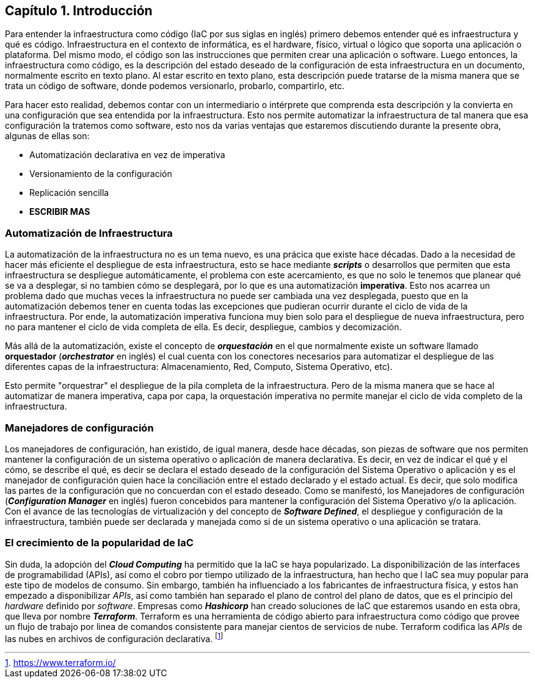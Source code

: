 == Capítulo 1. Introducción

Para entender la infraestructura como código (IaC por sus siglas en inglés)
primero debemos entender qué es infraestructura y qué es código.
Infraestructura en el contexto de informática, es el hardware, físico, virtual
o lógico que soporta una aplicación o plataforma. Del mismo modo, el código son
las instrucciones que permiten crear una aplicación o software. Luego entonces,
la infraestructura como código, es la descripción del estado deseado de la
configuración de esta infraestructura en un documento, normalmente escrito en
texto plano. Al estar escrito en texto plano, esta descripción puede tratarse
de la misma manera que se trata un código de software, donde podemos
versionarlo, probarlo, compartirlo, etc.

Para hacer esto realidad, debemos contar con un intermediario o intérprete que
comprenda esta descripción y la convierta en una configuración que sea
entendida por la infraestructura. Esto nos permite automatizar la
infraestructura de tal manera que esa configuración la tratemos como software,
esto nos da varias ventajas que estaremos discutiendo durante la presente obra,
algunas de ellas son:

* Automatización declarativa en vez de imperativa
* Versionamiento de la configuración
* Replicación sencilla
* *ESCRIBIR MAS*

=== Automatización de Infraestructura


La automatización de la infraestructura no es un tema nuevo, es una prácica que
existe hace décadas. Dado a la necesidad de hacer más eficiente el despliegue
de esta infraestructura, esto se hace mediante *_scripts_* o desarrollos que
permiten que esta infraestructura se despliegue automáticamente, el problema
con este acercamiento, es que no solo le tenemos que planear qué se va a
desplegar, si no tambien cómo se desplegará, por lo que es una automatización
*imperativa*. Esto nos acarrea un problema dado que muchas veces la
infraestructura no puede ser cambiada una vez desplegada, puesto que en la
automatización debemos tener en cuenta todas las excepciones que pudieran
ocurrir durante el ciclo de vida de la infraestructura. Por ende, la
automatización imperativa funciona muy bien solo para el despliegue de nueva
infraestructura, pero no para mantener el ciclo de vida completa de ella. Es
decir, despliegue, cambios y decomización.

Más allá de la automatización, existe el concepto de *_orquestación_* en el que
normalmente existe un software llamado *orquestador* (*_orchestrator_* en
inglés) el cual cuenta con los conectores necesarios para automatizar el
despliegue de las diferentes capas de la infraestructura: Almacenamiento, Red,
Computo, Sistema Operativo, etc).

Esto permite "orquestrar" el despliegue de la pila completa de la
infraestructura. Pero de la misma manera que se hace al automatizar de manera
imperativa, capa por capa, la orquestación imperativa no permite manejar el
ciclo de vida completo de la infraestructura.

=== Manejadores de configuración


Los manejadores de configuración, han existido, de igual manera, desde hace
décadas, son piezas de software que nos permiten mantener la configuración de
un sistema operativo o aplicación de manera declarativa. Es decir, en vez de
indicar el qué y el cómo, se describe el qué, es decir se declara el estado
deseado de la configuración del Sistema Operativo o aplicación y es el
manejador de configuración quien hace la conciliación entre el estado declarado
y el estado actual. Es decir, que solo modifica las partes de la configuración
que no concuerdan con el estado deseado. Como se manifestó, los Manejadores de
configuración (*_Configuration Manager_* en inglés) fueron concebidos para
mantener la configuración del Sistema Operativo y/o la aplicación. Con el
avance de las tecnologías de virtualización y del concepto de *_Software
Defined_*, el despliegue y configuración de la infraestructura, también puede
ser declarada y manejada como si de un sistema operativo o una aplicación se
tratara.

=== El crecimiento de la popularidad de IaC


Sin duda, la adopción del *_Cloud Computing_* ha permitido que la IaC se haya
popularizado. La disponibilización de las interfaces de programabilidad (APIs),
así como el cobro por tiempo utilizado de la infraestructura, han hecho que l
IaC sea muy popular para este tipo de modelos de consumo. Sin embargo, también
ha influenciado a los fabricantes de infraestructura física, y estos han
empezado a disponibilizar _APIs_, así como también han separado el plano de
control del plano de datos, que es el principio del _hardware_ definido por
_software_. Empresas como *_Hashicorp_* han creado soluciones de IaC que
estaremos usando en esta obra, que lleva por nombre *_Terraform_*. Terraform es
una herramienta de código abierto para infraestructura como código que provee
un flujo de trabajo por linea de comandos consistente para manejar cientos de
servicios de nube. Terraform codifica las _APIs_ de las nubes en archivos de
configuración declarativa. footnote:[https://www.terraform.io/]

